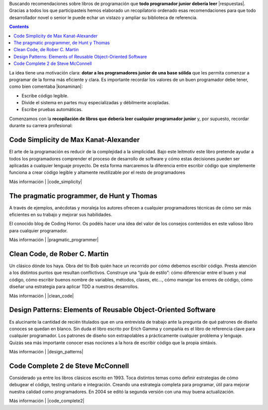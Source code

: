 .. title: Cinco libros recomendados para mejorar como programador
.. slug: cinco-libros-recomendados-para-mejorar-como-programador
.. date: 2014-08-25 10:59:57 UTC-03:00
.. tags:
.. category:
.. link: http://m.genbetadev.com/trabajar-como-desarrollador/cinco-libros-recomendados-para-mejorar-como-programador
.. description:
.. type: text

Buscando recomendaciones sobre libros de programación que **todo programador junior debería leer** |respuestas|. Gracias a todos los que participasteis hemos elaborado un recopilatorio ordenado esas recomendaciones para que todo desarrollador novel o senior le puede echar un vistazo y ampliar su biblioteca de referencia.

.. |respuestas| raw:: html

    <a href="http://www.genbetadev.com/respuestas/que-libros-recomendarias-a-un-programador-junior" target="_blank">
    planteamos la pregunta en Genbeta Dev Respuestas
    </a>

.. TEASER_END

.. class:: alert alert-info pull-right

.. contents::

La idea tiene una motivación clara: **dotar a los programadores junior de una base sólida** que les permita comenzar a programar de la forma más eficiente y clara. Es importante recordar los valores de un buen programador debe tener, como bien comentaba |konaminan|:

.. |konaminan| raw:: html

    <a href="http://www.genbetadev.com/respuestas/que-libros-recomendarias-a-un-programador-junior#c415926" target="_blank">
    Konaminan
    </a>

* Escribe código legible.
* Divide el sistema en partes muy especializadas y débilmente acopladas.
* Escribe pruebas automáticas.

Comenzamos con la **recopilación de libros que debería leer cualquier programador junior** y, por supuesto, recordar durante su carrera profesional:

Code Simplicity de Max Kanat-Alexander
---------------------------------------

.. image:: /images/blog/5_libros/code_simplicity.jpg
    :scale: 50 %
    :alt: Code Simplicity
    :class: align-center

El arte de la programación es reducir de la complejidad a la simplicidad. Bajo este leitmotiv este libro pretende ayudar a todos los programadores comprender el proceso de desarrollo de software y cómo estas decisiones pueden ser aplicadas a cualquier lenguaje proyecto. De esta forma marcaremos la diferencia entre escribir código que simplemente funciona a crear código legible y altamente reutilizable por el resto de programadores

Más información | |code_simplicity|

.. |code_simplicity| raw:: html

    <a href="http://shop.oreilly.com/product/0636920022251.do" target="_blank">
    Libro Code Simplicity
    </a>

The pragmatic programmer, de Hunt y Thomas
------------------------------------------

.. image:: /images/blog/5_libros/pragmatic_programmer.jpg
    :scale: 50 %
    :alt: The Pragmatic Programmer
    :class: align-center

A través de ejemplos, anécdotas y moraleja los autores ofrecen a cualquier programadores técnicas de cómo ser más eficientes en su trabajo y mejorar sus habilidades.

El conocido blog de Coding Horror. Os podéis hacer una idea del valor de los consejos contenidos en este valioso libro para cualquier programador.

.. |recomendaciones| raw:: html

    <a href="http://blog.codinghorror.com/a-pragmatic-quick-reference/" target="_blank">
    recopila los principales puntos y recomendaciones del libro
    </a>

Más información | |pragmatic_programmer|

.. |pragmatic_programmer| raw:: html

    <a href="http://pragprog.com/book/tpp/the-pragmatic-programmer" target="_blank">
    The pragmatic programmer
    </a>


Clean Code, de Rober C. Martin
------------------------------

.. image:: /images/blog/5_libros/clean_code.jpg
    :scale: 50 %
    :alt: Clean Code
    :class: align-center

Un clásico dónde los haya. Obra del tío Bob quién hace un recorrido por cómo debemos escribir código. Presta atención a los distintos puntos que resultan conflictivos. Construye una “guía de estilo”: cómo diferenciar entre el buen y mal código, cómo escribir buenos nombre de variables, métodos, clases, etc…, cómo manejar los errores de código, cómo diseñar una estrategia para aplicar TDD a nuestros desarrollos.

Más información | |clean_code|

.. |clean_code| raw:: html

    <a href="https://sites.google.com/site/unclebobconsultingllc/books" target="_blank">
    Libro Clean Code
    </a>

Design Patterns: Elements of Reusable Object-Oriented Software
--------------------------------------------------------------

.. image:: /images/blog/5_libros/design_patterns.jpg
    :scale: 50 %
    :alt: Design Patterns: Elements of Reusable Object-Oriented Software
    :class: align-center

Es alucinante la cantidad de recién titulados que en una entrevista de trabajo ante la pregunta de qué patrones de diseño conoces se quedan en blanco. Sin duda el libro escrito por Erich Gamma y compañía es el libro de referencia clave para cualquier programador. Los patrones de diseño son extrapolables a prácticamente cualquier problema y lenguaje. Quizás sea más importante conocer esas nociones a la hora de escribir código que la propia sintáxis.

Más información | |design_patterns|

.. |design_patterns| raw:: html

    <a href="http://c2.com/cgi/wiki?DesignPatternsBook" target="_blank">
    Libro Design Patterns: Elements of Reusable Object-Oriented Software
    </a>

Code Complete 2 de Steve McConnell
----------------------------------

.. image:: /images/blog/5_libros/code_complete2.jpg
    :scale: 50 %
    :alt: Code Complete 2
    :class: align-center

Considerado ya entre los libros clásicos escrito en 1993. Toca distintos temas como definir estrategias de cómo debugear el código, testing unitario e integración. Creando una estrategia completa para programar, útil para mejorar nuestra calidad como programadores. En 2004 se editó la segunda versión con una muy buena actualización.

Más información | |code_complete2|

.. |code_complete2| raw:: html

    <a href="http://www.cc2e.com/Default.aspx" target="_blank">
    Libro Code Complete 2
    </a>
